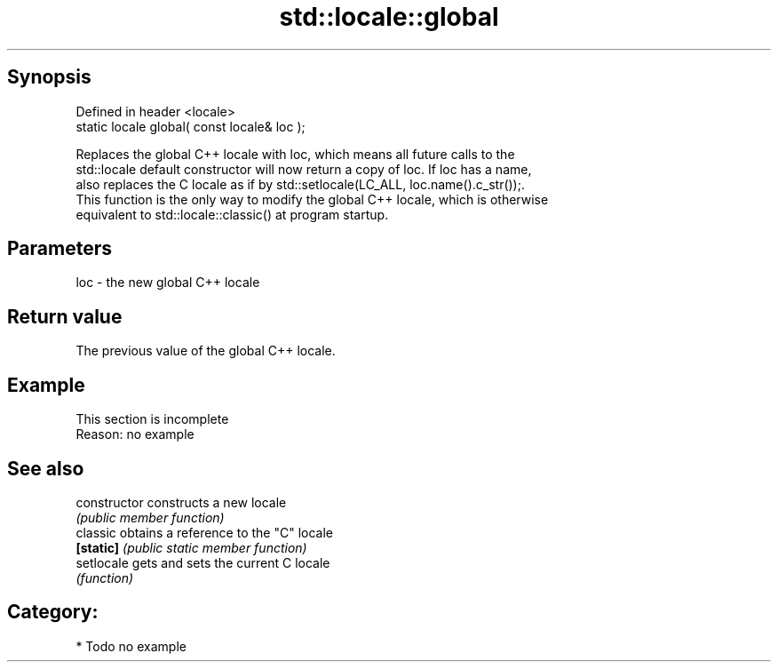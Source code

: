 .TH std::locale::global 3 "Sep  4 2015" "2.0 | http://cppreference.com" "C++ Standard Libary"
.SH Synopsis
   Defined in header <locale>
   static locale global( const locale& loc );

   Replaces the global C++ locale with loc, which means all future calls to the
   std::locale default constructor will now return a copy of loc. If loc has a name,
   also replaces the C locale as if by std::setlocale(LC_ALL, loc.name().c_str());.
   This function is the only way to modify the global C++ locale, which is otherwise
   equivalent to std::locale::classic() at program startup.

.SH Parameters

   loc - the new global C++ locale

.SH Return value

   The previous value of the global C++ locale.

.SH Example

    This section is incomplete
    Reason: no example

.SH See also

   constructor   constructs a new locale
                 \fI(public member function)\fP
   classic       obtains a reference to the "C" locale
   \fB[static]\fP      \fI(public static member function)\fP
   setlocale     gets and sets the current C locale
                 \fI(function)\fP

.SH Category:

     * Todo no example
